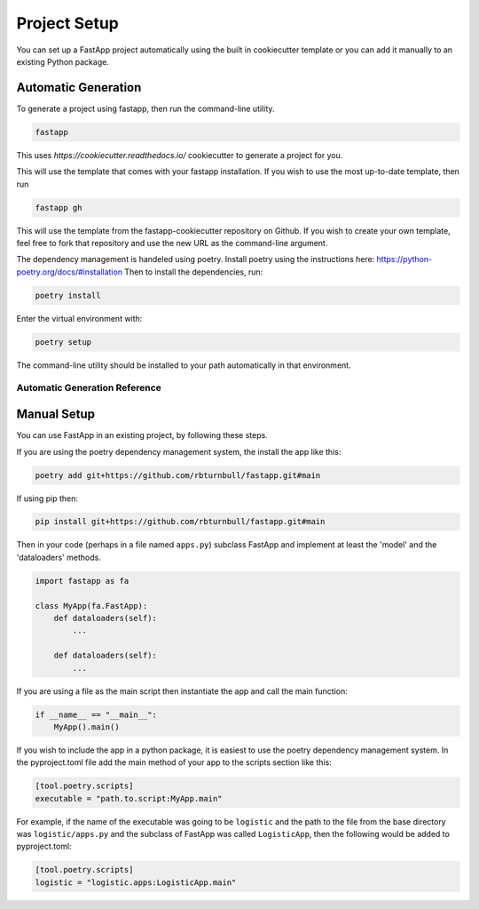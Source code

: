=======================
Project Setup
=======================

You can set up a FastApp project automatically using the built in cookiecutter template or you can add it manually to an existing Python package.

Automatic Generation
=======================

To generate a project using fastapp, then run the command-line utility.

.. code:: bash

    fastapp

This uses `https://cookiecutter.readthedocs.io/` cookiecutter to generate a project for you.

This will use the template that comes with your fastapp installation. If you wish to use the most up-to-date template, then run

.. code:: bash

    fastapp gh

This will use the template from the fastapp-cookiecutter repository on Github. If you wish to create your own template, feel free to fork that repository and use the new URL as the command-line argument.

The dependency management is handeled using poetry. Install poetry using the instructions here: https://python-poetry.org/docs/#installation 
Then to install the dependencies, run:

.. code:: bash

    poetry install

Enter the virtual environment with:

.. code:: bash

    poetry setup

The command-line utility should be installed to your path automatically in that environment.

Automatic Generation Reference
------------------------------

.. click:: fastapp.main:app
   :prog: fastapp
   :nested: full


Manual Setup
=======================

You can use FastApp in an existing project, by following these steps.

If you are using the poetry dependency management system, the install the app like this:

.. code:: bash

    poetry add git+https://github.com/rbturnbull/fastapp.git#main

If using pip then:

.. code:: bash

    pip install git+https://github.com/rbturnbull/fastapp.git#main


Then in your code (perhaps in a file named ``apps.py``) subclass FastApp and implement at least the 'model' and the 'dataloaders' methods.

.. code:: python

    import fastapp as fa

    class MyApp(fa.FastApp):
        def dataloaders(self):
            ...

        def dataloaders(self):
            ...

If you are using a file as the main script then instantiate the app and call the main function:

.. code:: python

    if __name__ == "__main__":
        MyApp().main()

If you wish to include the app in a python package, it is easiest to use the poetry dependency management system. In the pyproject.toml file add the main method of your app to the scripts section like this:

.. code:: toml

    [tool.poetry.scripts]
    executable = "path.to.script:MyApp.main"

For example, if the name of the executable was going to be ``logistic`` and the path to the file from the base directory was ``logistic/apps.py`` and the subclass of FastApp was called ``LogisticApp``, then the following would be added to pyproject.toml:

.. code:: toml

    [tool.poetry.scripts]
    logistic = "logistic.apps:LogisticApp.main"
